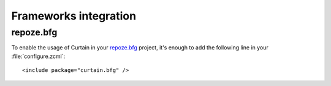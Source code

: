.. _frameworks-integration:

Frameworks integration
----------------------

repoze.bfg
^^^^^^^^^^

.. highlight:: xml

To enable the usage of Curtain in your `repoze.bfg <http://bfg.repoze.org/>`_
project, it's enough to add the following line in your :file:`configure.zcml`::

    <include package="curtain.bfg" />
